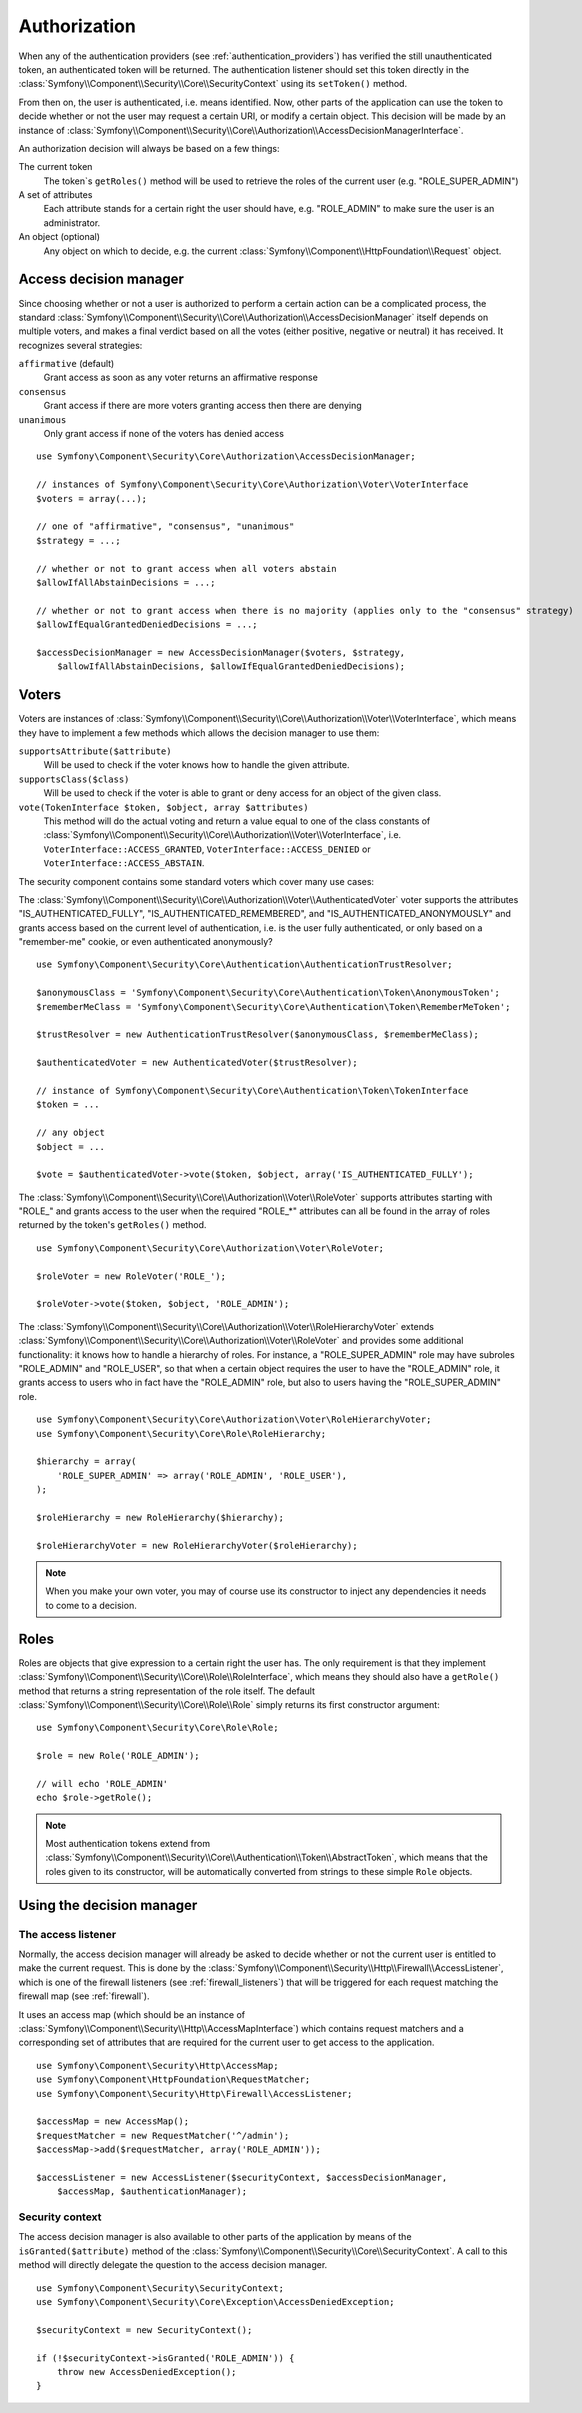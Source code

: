 .. index::
   single: Security, Authorization

Authorization
=============

When any of the authentication providers (see :ref:`authentication_providers`)
has verified the still unauthenticated token, an authenticated token will
be returned. The authentication listener should set this token directly
in the :class:`Symfony\\Component\\Security\\Core\\SecurityContext` using its
``setToken()`` method.

From then on, the user is authenticated, i.e. means identified.
Now, other parts of the application can use the token to decide whether
or not the user may request a certain URI, or modify a certain object.
This decision will be made by an instance of :class:`Symfony\\Component\\Security\\Core\\Authorization\\AccessDecisionManagerInterface`.

An authorization decision will always be based on a few things:

The current token
    The token`s ``getRoles()`` method will be used to retrieve the roles
    of the current user (e.g. "ROLE_SUPER_ADMIN")
A set of attributes
    Each attribute stands for a certain right the user should have, e.g.
    "ROLE_ADMIN" to make sure the user is an administrator.
An object (optional)
    Any object on which to decide, e.g. the current :class:`Symfony\\Component\\HttpFoundation\\Request`
    object.

Access decision manager
-----------------------

Since choosing whether or not a user is authorized to perform a certain
action can be a complicated process, the standard :class:`Symfony\\Component\\Security\\Core\\Authorization\\AccessDecisionManager`
itself depends on multiple voters, and makes a final verdict based on all
the votes (either positive, negative or neutral) it has received. It
recognizes several strategies:

``affirmative`` (default)
    Grant access as soon as any voter returns an affirmative response

``consensus``
    Grant access if there are more voters granting access then there are denying

``unanimous``
    Only grant access if none of the voters has denied access

::

    use Symfony\Component\Security\Core\Authorization\AccessDecisionManager;

    // instances of Symfony\Component\Security\Core\Authorization\Voter\VoterInterface
    $voters = array(...);

    // one of "affirmative", "consensus", "unanimous"
    $strategy = ...;

    // whether or not to grant access when all voters abstain
    $allowIfAllAbstainDecisions = ...;

    // whether or not to grant access when there is no majority (applies only to the "consensus" strategy)
    $allowIfEqualGrantedDeniedDecisions = ...;

    $accessDecisionManager = new AccessDecisionManager($voters, $strategy,
        $allowIfAllAbstainDecisions, $allowIfEqualGrantedDeniedDecisions);

Voters
------

Voters are instances
of :class:`Symfony\\Component\\Security\\Core\\Authorization\\Voter\\VoterInterface`,
which means they have to implement a few methods which allows the decision
manager to use them:

``supportsAttribute($attribute)``
    Will be used to check if the voter knows how to handle the given attribute.
``supportsClass($class)``
    Will be used to check if the voter is able to grant or deny access for
    an object of the given class.
``vote(TokenInterface $token, $object, array $attributes)``
    This method will do the actual voting and return a value equal to one
    of the class constants of :class:`Symfony\\Component\\Security\\Core\\Authorization\\Voter\\VoterInterface`,
    i.e. ``VoterInterface::ACCESS_GRANTED``, ``VoterInterface::ACCESS_DENIED``
    or ``VoterInterface::ACCESS_ABSTAIN``.

The security component contains some standard voters which cover many use
cases:

The :class:`Symfony\\Component\\Security\\Core\\Authorization\\Voter\\AuthenticatedVoter`
voter supports the attributes "IS_AUTHENTICATED_FULLY", "IS_AUTHENTICATED_REMEMBERED",
and "IS_AUTHENTICATED_ANONYMOUSLY" and grants access based on the current
level of authentication, i.e. is the user fully authenticated, or only based
on a "remember-me" cookie, or even authenticated anonymously?

::

    use Symfony\Component\Security\Core\Authentication\AuthenticationTrustResolver;

    $anonymousClass = 'Symfony\Component\Security\Core\Authentication\Token\AnonymousToken';
    $rememberMeClass = 'Symfony\Component\Security\Core\Authentication\Token\RememberMeToken';

    $trustResolver = new AuthenticationTrustResolver($anonymousClass, $rememberMeClass);

    $authenticatedVoter = new AuthenticatedVoter($trustResolver);

    // instance of Symfony\Component\Security\Core\Authentication\Token\TokenInterface
    $token = ...

    // any object
    $object = ...

    $vote = $authenticatedVoter->vote($token, $object, array('IS_AUTHENTICATED_FULLY');

The :class:`Symfony\\Component\\Security\\Core\\Authorization\\Voter\\RoleVoter`
supports attributes starting with "ROLE_" and grants access to the user
when the required "ROLE_*" attributes can all be found in the array of
roles returned by the token's ``getRoles()`` method.

::

    use Symfony\Component\Security\Core\Authorization\Voter\RoleVoter;

    $roleVoter = new RoleVoter('ROLE_');

    $roleVoter->vote($token, $object, 'ROLE_ADMIN');

The :class:`Symfony\\Component\\Security\\Core\\Authorization\\Voter\\RoleHierarchyVoter`
extends :class:`Symfony\\Component\\Security\\Core\\Authorization\\Voter\\RoleVoter`
and provides some additional functionality: it knows how to handle a
hierarchy of roles. For instance, a "ROLE_SUPER_ADMIN" role may have subroles
"ROLE_ADMIN" and "ROLE_USER", so that when a certain object requires the
user to have the "ROLE_ADMIN" role, it grants access to users who in fact
have the "ROLE_ADMIN" role, but also to users having the "ROLE_SUPER_ADMIN"
role.

::

    use Symfony\Component\Security\Core\Authorization\Voter\RoleHierarchyVoter;
    use Symfony\Component\Security\Core\Role\RoleHierarchy;

    $hierarchy = array(
        'ROLE_SUPER_ADMIN' => array('ROLE_ADMIN', 'ROLE_USER'),
    );

    $roleHierarchy = new RoleHierarchy($hierarchy);

    $roleHierarchyVoter = new RoleHierarchyVoter($roleHierarchy);

.. note::

    When you make your own voter, you may of course use its constructor
    to inject any dependencies it needs to come to a decision.

Roles
-----

Roles are objects that give expression to a certain right the user has.
The only requirement is that they implement :class:`Symfony\\Component\\Security\\Core\\Role\\RoleInterface`,
which means they should also have a ``getRole()`` method that returns a
string representation of the role itself. The default :class:`Symfony\\Component\\Security\\Core\\Role\\Role`
simply returns its first constructor argument:

::

    use Symfony\Component\Security\Core\Role\Role;

    $role = new Role('ROLE_ADMIN');

    // will echo 'ROLE_ADMIN'
    echo $role->getRole();

.. note::

    Most authentication tokens extend from :class:`Symfony\\Component\\Security\\Core\\Authentication\\Token\\AbstractToken`,
    which means that the roles given to its constructor, will be
    automatically converted from strings to these simple ``Role`` objects.

Using the decision manager
--------------------------

The access listener
~~~~~~~~~~~~~~~~~~~

Normally, the access decision manager will already be asked to decide whether
or not the current user is entitled to make the current request. This is done
by the :class:`Symfony\\Component\\Security\\Http\\Firewall\\AccessListener`,
which is one of the firewall listeners (see :ref:`firewall_listeners`) that
will be triggered for each request matching the firewall map (see :ref:`firewall`).

It uses an access map (which should be an instance of :class:`Symfony\\Component\\Security\\Http\\AccessMapInterface`)
which contains request matchers and a corresponding set of attributes that
are required for the current user to get access to the application.

::

    use Symfony\Component\Security\Http\AccessMap;
    use Symfony\Component\HttpFoundation\RequestMatcher;
    use Symfony\Component\Security\Http\Firewall\AccessListener;

    $accessMap = new AccessMap();
    $requestMatcher = new RequestMatcher('^/admin');
    $accessMap->add($requestMatcher, array('ROLE_ADMIN'));

    $accessListener = new AccessListener($securityContext, $accessDecisionManager,
        $accessMap, $authenticationManager);

Security context
~~~~~~~~~~~~~~~~

The access decision manager is also available to other parts of the application
by means of the ``isGranted($attribute)`` method of the :class:`Symfony\\Component\\Security\\Core\\SecurityContext`.
A call to this method will directly delegate the question to the access
decision manager.

::

    use Symfony\Component\Security\SecurityContext;
    use Symfony\Component\Security\Core\Exception\AccessDeniedException;

    $securityContext = new SecurityContext();

    if (!$securityContext->isGranted('ROLE_ADMIN')) {
        throw new AccessDeniedException();
    }
